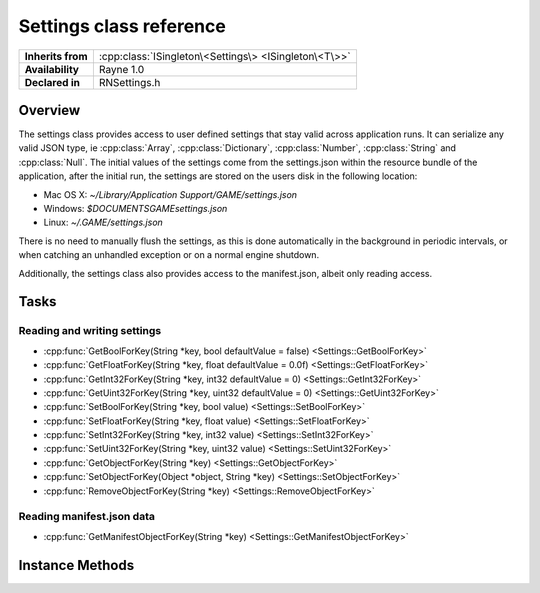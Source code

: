 .. _rnsettings.rst:

************************
Settings class reference
************************

.. namespace:: RN
.. class:: Settings

+-------------------+-------------------------------------------------------+
| **Inherits from** | :cpp:class:`ISingleton\<Settings\> <ISingleton\<T\>>` |
+-------------------+-------------------------------------------------------+
| **Availability**  | Rayne 1.0                                             |
+-------------------+-------------------------------------------------------+
| **Declared in**   | RNSettings.h                                          |
+-------------------+-------------------------------------------------------+

Overview
========

The settings class provides access to user defined settings that stay valid across application runs. It can serialize any valid JSON type, ie :cpp:class:`Array`, :cpp:class:`Dictionary`, :cpp:class:`Number`, :cpp:class:`String` and :cpp:class:`Null`. The initial values of the settings come from the settings.json within the resource bundle of the application, after the initial run, the settings are stored on the users disk in the following location:

* Mac OS X: `~/Library/Application Support/GAME/settings.json`
* Windows: `$DOCUMENTS\GAME\settings.json`
* Linux: `~/.GAME/settings.json`

There is no need to manually flush the settings, as this is done automatically in the background in periodic intervals, or when catching an unhandled exception or on a normal engine shutdown.

Additionally, the settings class also provides access to the manifest.json, albeit only reading access.

Tasks
=====

Reading and writing settings
----------------------------

* :cpp:func:`GetBoolForKey(String *key, bool defaultValue = false) <Settings::GetBoolForKey>`
* :cpp:func:`GetFloatForKey(String *key, float defaultValue = 0.0f) <Settings::GetFloatForKey>`
* :cpp:func:`GetInt32ForKey(String *key, int32 defaultValue = 0) <Settings::GetInt32ForKey>`
* :cpp:func:`GetUint32ForKey(String *key, uint32 defaultValue = 0) <Settings::GetUint32ForKey>`
* :cpp:func:`SetBoolForKey(String *key, bool value) <Settings::SetBoolForKey>`
* :cpp:func:`SetFloatForKey(String *key, float value) <Settings::SetFloatForKey>`
* :cpp:func:`SetInt32ForKey(String *key, int32 value) <Settings::SetInt32ForKey>`
* :cpp:func:`SetUint32ForKey(String *key, uint32 value) <Settings::SetUint32ForKey>`
* :cpp:func:`GetObjectForKey(String *key) <Settings::GetObjectForKey>`
* :cpp:func:`SetObjectForKey(Object *object, String *key) <Settings::SetObjectForKey>`
* :cpp:func:`RemoveObjectForKey(String *key) <Settings::RemoveObjectForKey>`

Reading manifest.json data
--------------------------

* :cpp:func:`GetManifestObjectForKey(String *key) <Settings::GetManifestObjectForKey>`

Instance Methods
================

.. class:: Settings

	.. function:: bool GetBoolForKey(String *key, bool defaultValue = false)

		Returns the boolean value associated with the given key, or the default value if no object exists with the key. Throws a downcast exception if the object stored isn't of type Number.

	.. function:: float GetFloatForKey(String *key, float defaultValue = 0.0f)

		Returns the floating point value associated with the given key, or the default value if no object exists with the key. Throws a downcast exception if the object stored isn't of type Number.

	.. function:: int32 GetInt32ForKey(String *key, int32 defaultValue = 0)

		Returns the signed 32 bit integer value associated with the given key, or the default value if no object exists with the key. Throws a downcast exception if the object stored isn't of type Number.

	.. function:: uint32 GetUint32ForKey(String *key, uint32 defaultValue = 0)

		Returns the unsigned 32 bit integer value associated with the given key, or the default value if no object exists with the key. Throws a downcast exception if the object stored isn't of type Number.

	.. function:: void SetBoolForKey(String *key, bool value)

		Associates the given boolean value with the given key in the settings

	.. function:: void SetFloatForKey(String *key, float value)

		Associates the given floating point value with the given key in the settings

	.. function:: void SetInt32ForKey(String *key, int32 value)

		Associates the given 32 bit signed integer value with the given key in the settings

	.. function:: void SetUint32ForKey(String *key, uint32 value)

		Associates the given 32 bit unsigned integer value with the given key in the settings

	.. function:: T *GetObjectForKey(String *key)

		Returns the object associated with the given settings key, or nullptr if no object with the given key exists. Throws a downcast exception if the object isn't of the expected type T.

		The full signature for the method is:

		.. code:: cpp

			template<class T=Object>
			T *GetObjectForKey(String *key)

	.. function:: void SetObjectForKey(Object *object, String *key)

		Associates the given object with the given key. Throws an invalid argument exception if the object can't be serialized into a valid JSON object.

	.. function:: void RemoveObjectForKey(String *key)

		Removes any value associated with the given key.

	.. function:: T *GetManifestObjectForKey(String *key)

		Similar to the `GetObjectForKey` method, but read from the manifest.json

		The full signature for the method is:

		.. code:: cpp

			template<class T=Object>
			T *GetManifestObjectForKey(String *key)

